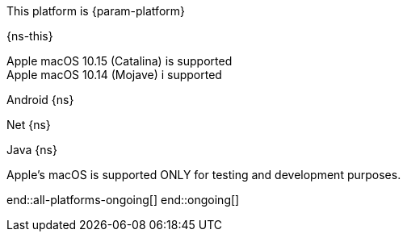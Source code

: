 // All current support-notices
This platform is {param-platform}

// tag::new[]

// tag::any-platform-new[]
{ns-this}
// end::any-platform-new[]

// tag::all-platforms-new[]
// tag::android-new[]

// end::android-new[]

// tag::net-new[]

// end::net-new[]

// tag::jvm-new[]
Apple macOS 10.15 (Catalina) is supported +
Apple macOS 10.14 (Mojave) i supported

// end::jvm-new[]

// tag::objc-new[]

// end::objc-new[]

// tag::swift-new[]

// end::swift-new[]

// tag::ios-new[]
// end::ios-new[]

// end::all-platforms-new[]
// end::new[]


// tag::ongoing[]

// tag::any-platform-ongoing[]
// end::any-platform-ongoing[]

// tag::all-platforms-ongoing[]

Android
// tag::android-ongoing[]
{ns}

// end::android-ongoing[]

Net
// tag::net-ongoing[]
{ns}
// end::net-ongoing[]

Java
// tag::jvm-ongoing[]
{ns}
// end::jvm-ongoing[]

// tag::ios-ongoing[]

// tag::macos-testonly[]
Apple's macOS is supported ONLY for testing and development purposes.
// end::macos-testonly[]

// tag::objc-ongoing[]

// end::objc-ongoing[]

// tag::swift-ongoing[]

// end::swift-ongoing[]

// end::ios-ongoing[]

end::all-platforms-ongoing[]
// end::all-platforms-ongoing[]
end::ongoing[]
// end::ongoing[]

